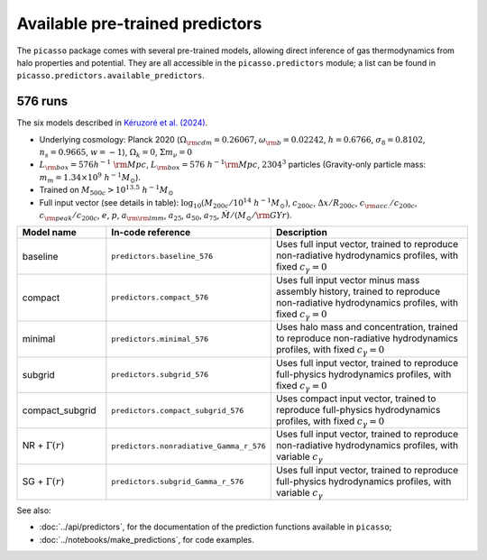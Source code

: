 Available pre-trained predictors
================================

The ``picasso`` package comes with several pre-trained models, allowing direct inference of gas thermodynamics from halo properties and potential.
They are all accessible in the ``picasso.predictors`` module; a list can be found in ``picasso.predictors.available_predictors``.

576 runs
--------

The six models described in `Kéruzoré et al. (2024) <https://arxiv.org/abs/2408.17445>`_.

* Underlying cosmology: Planck 2020 (:math:`\Omega_{\rm cdm} = 0.26067`, :math:`\omega_{\rm b} = 0.02242`, :math:`h = 0.6766`, :math:`\sigma_8 = 0.8102`, :math:`n_s = 0.9665`, :math:`w = −1`), :math:`\Omega_k = 0`, :math:`\Sigma m_\nu = 0`
* :math:`L_{\rm box} = 576 h^{−1} \; {\rm Mpc}`, :math:`L_{\rm box} = 576 \; h^{−1}{\rm Mpc}`, :math:`2304^3` particles (Gravity-only particle mass: :math:`m_m = 1.34 \times 10^9 \; h^{-1}M_\odot`).
* Trained on :math:`M_{500c} > 10^{13.5} \; h^{-1}M_\odot`
* Full input vector (see details in table): :math:`\log_{10} (M_{200c} / 10^{14} \; h^{-1}M_\odot)`, :math:`c_{200c}`, :math:`\Delta x / R_{200c}`, :math:`c_{\rm acc.}/c_{200c}`, :math:`c_{\rm peak}/c_{200c}`, :math:`e`, :math:`p`, :math:`a_{\rm \rm lmm}`, :math:`a_{25}`, :math:`a_{50}`, :math:`a_{75}`, :math:`\dot{M} / (M_\odot / {\rm GYr})`.

.. list-table::
   :widths: 20 30 50
   :header-rows: 1

   * - Model name
     - In-code reference
     - Description
   * - baseline
     - ``predictors.baseline_576``
     - Uses full input vector, trained to reproduce non-radiative hydrodynamics profiles, with fixed :math:`c_\gamma = 0`
   * - compact
     - ``predictors.compact_576``
     - Uses full input vector minus mass assembly history, trained to reproduce non-radiative hydrodynamics profiles, with fixed :math:`c_\gamma = 0`
   * - minimal
     - ``predictors.minimal_576``
     - Uses halo mass and concentration, trained to reproduce non-radiative hydrodynamics profiles, with fixed :math:`c_\gamma = 0`
   * - subgrid
     - ``predictors.subgrid_576``
     - Uses full input vector, trained to reproduce full-physics hydrodynamics profiles, with fixed :math:`c_\gamma = 0`
   * - compact_subgrid
     - ``predictors.compact_subgrid_576``
     - Uses compact input vector, trained to reproduce full-physics hydrodynamics profiles, with fixed :math:`c_\gamma = 0`
   * - NR + :math:`\Gamma(r)`
     - ``predictors.nonradiative_Gamma_r_576``
     - Uses full input vector, trained to reproduce non-radiative hydrodynamics profiles, with variable :math:`c_\gamma`
   * - SG + :math:`\Gamma(r)`
     - ``predictors.subgrid_Gamma_r_576``
     - Uses full input vector, trained to reproduce full-physics hydrodynamics profiles, with variable :math:`c_\gamma`

See also:

* :doc:`../api/predictors`, for the documentation of the prediction functions available in ``picasso``;
* :doc:`../notebooks/make_predictions`, for code examples.

